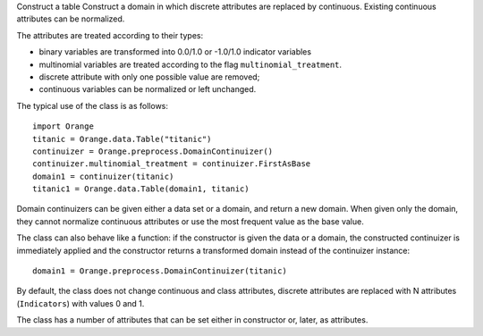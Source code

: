 .. class:: Orange.preprocess.DomainDiscretizer

    Construct a table
    Construct a domain in which discrete attributes are replaced by
    continuous. Existing continuous attributes can be normalized.

    The attributes are treated according to their types:

    * binary variables are transformed into 0.0/1.0 or -1.0/1.0
      indicator variables

    * multinomial variables are treated according to the flag
      ``multinomial_treatment``.

    * discrete attribute with only one possible value are removed;

    * continuous variables can be normalized or left unchanged.

    The typical use of the class is as follows::

        import Orange
        titanic = Orange.data.Table("titanic")
        continuizer = Orange.preprocess.DomainContinuizer()
        continuizer.multinomial_treatment = continuizer.FirstAsBase
        domain1 = continuizer(titanic)
        titanic1 = Orange.data.Table(domain1, titanic)

    Domain continuizers can be given either a data set or a domain, and return
    a new domain. When given only the domain, they cannot normalize continuous
    attributes or use the most frequent value as the base value.

    The class can also behave like a function:
    if the constructor is given the data or a domain, the constructed
    continuizer is immediately applied and the constructor returns a transformed
    domain instead of the continuizer instance::

        domain1 = Orange.preprocess.DomainContinuizer(titanic)

    By default, the class does not change continuous and class attributes,
    discrete attributes are replaced with N attributes (``Indicators``) with
    values 0 and 1.

    The class has a number of attributes that can be set either in constructor
    or, later, as attributes.

    .. attribute:: zero_based

        Determines the value used as the "low" value of the variable. When
        binary variables are transformed into continuous or when multivalued
        variable is transformed into multiple variables, the transformed
        variable can either have values 0.0 and 1.0 (default,
        ``zero_based=True``) or -1.0 and 1.0 (``zero_based=False``). This
        attribute also determines the interval for normalized continuous
        variables (either [-1, 1] or [0, 1]). (Default: ``False``)

    .. attribute:: multinomial_treatment

       Defines the treatment of multinomial variables.

       ``DomainContinuizer.Indicators``

           The variable is replaced by indicator variables, each
           corresponding to one value of the original variable.
           For each value of the original attribute, only the
           corresponding new attribute will have a value of one and others
           will be zero. This is the default behaviour.

           Note that these variables are not independent, so they cannot be
           used (directly) in, for instance, linear or logistic regression.

           For example, data set "titanic" has feature "status" with
           values "crew", "first", "second" and "third", in that order. Its
           value for the 15th row is "first". Continuization replaces the
           variable with variables "status=crew", "status=first",
           "status=second" and "status=third". After ::

               continuizer = Orange.preprocess.DomainContinuizer()
               domain1 = continuizer(titanic)
               titanic1 = Orange.data.Table(domain1, titanic)

           we have ::

               >>> titanic.domain
               [status, age, sex | survived]
               >>> domain1
               [status=crew, status=first, status=second, status=third,
                age=adult, age=child, sex=female, sex=male | survived]

           For the 15th row, the variable "status=first" has value 1 and the
           values of the other three variables are 0::

               >>> print(titanic[15])
               [first, adult, male | yes]
               >>> print(titanic1[15])
               [0.000, 1.000, 0.000, 0.000, 1.000, 0.000, 0.000, 1.000 | yes]


       ``DomainContinuizer.FirstAsBase``
           Similar to the above, except that it creates indicators for all
           values except the first one, according to the order in the variable's
           :obj:`~Orange.data.DiscreteVariable.values` attribute. If all
           indicators in the transformed data instance are 0, the original
           instance had the first value of the corresponding variable.

           If the variable descriptor defines the
           :obj:`~Orange.data.DiscreteVariable.base_value`, the
           specified value is used as base instead of the first one.

           Continuizing the variable "status" with this setting gives variables
           "status=first", "status=second" and "status=third". If all of them
           were 0, the status of the original data instance was "crew".

               >>> continuizer.multinomial_treatment = continuizer.FirstAsBase
               >>> continuizer(titanic.domain)
               [status=first, status=second, status=third, age=child, sex=male | survived]

       ``DomainContinuizer.FrequentAsBase``
           Like above, except that the most frequent value is used as the
           base. If there are multiple most frequent values, the
           one with the lowest index in
           :obj:`~Orange.data.DiscreteVariable.values` is used. The frequency
           of values is extracted from data, so this option does not work if
           only the domain is given.

           Continuizing the Titanic data in this way differs from the above by
           the attributes sex: instead of "sex=male" it constructs "sex=female"
           since there were more females than males on Titanic. ::

                >>> continuizer.multinomial_treatment = continuizer.FrequentAsBase
                >>> continuizer(titanic)
                [status=first, status=second, status=third, age=child, sex=female | survived]

       ``DomainContinuizer.Remove``
           Discrete variables are removed. ::

               >>> continuizer.multinomial_treatment = continuizer.Remove
               >>> continuizer(titanic)
               [ | survived]

       ``DomainContinuizer.RemoveMultinomial``
           Discrete variables with more than two values are removed. Binary
           variables are treated the same as in `FirstAsBase`.

            >>> continuizer.multinomial_treatment = continuizer.RemoveMultinomial
            >>> continuizer(titanic)
            [age=child, sex=male | survived]

       ``DomainContinuizer.ReportError``
           Raise an error if there are any multinomial variables in the data.

       ``DomainContinuizer.AsOrdinal``
           Multinomial variables are treated as ordinal and replaced by
           continuous variables with indices within
           :obj:`~Orange.data.DiscreteVariable.values`, e.g. 0, 1, 2, 3...

                >>> continuizer.multinomial_treatment = continuizer.AsOrdinal
                >>> titanic1 = data.Table(continuizer(titanic), titanic)
                >>> titanic[700]
                [third, adult, male | no]
                >>> titanic1[700]
                [3.000, 0.000, 1.000 | no]

       ``DomainContinuizer.AsNormalizedOrdinal``
           As above, except that the resulting continuous value will be from
           range 0 to 1, e.g. 0, 0.333, 0.667, 1 for a four-valued variable::

                >>> continuizer.multinomial_treatment = continuizer.AsNormalizedOrdinal
                >>> titanic1 = Orange.data.Table(continuizer(titanic), titanic)
                >>> titanic1[700]
                [1.000, 0.000, 1.000 | no]
                >>> titanic1[15]
                [0.333, 0.000, 1.000 | yes]

    .. attribute:: normalize_continuous

        If ``None``, continuous variables are left unchanged. If
        ``DomainContinuizer.NormalizeBySD``, they are replaced with
        standardized values by subtracting the average value and dividing by
        the standard deviation. Attribute ``zero_based`` has no effect on this
        standardization. If ``DomainContinuizer.NormalizeBySpan``, they are
        replaced with normalized values by subtracting min value of the data
        and dividing by span (max - min). Statistics are computed from the data,
        so constructor must be given data, not just domain. (Default: ``None``)

    .. attribute:: transform_class

        If ``True`` the class is replaced by continuous
        attributes or normalized as well. Multiclass problems are thus
        transformed to multitarget ones. (Default: ``False``)
